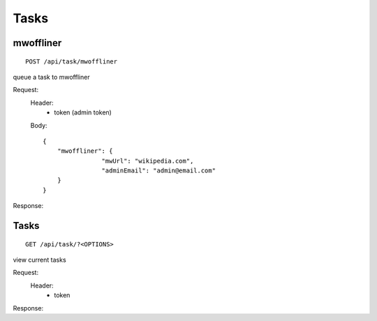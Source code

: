 ================
Tasks
================

mwoffliner
-----

::

    POST /api/task/mwoffliner

queue a task to mwoffliner

Request:
    Header:
        - token (admin token) 
 
    Body:
    ::

        {
            "mwoffliner": {
		        "mwUrl": "wikipedia.com",
		        "adminEmail": "admin@email.com" 
            }
        }
Response:
    
Tasks
-----

::

    GET /api/task/?<OPTIONS> 

view current tasks

Request:
    Header:
        - token
 
Response:
